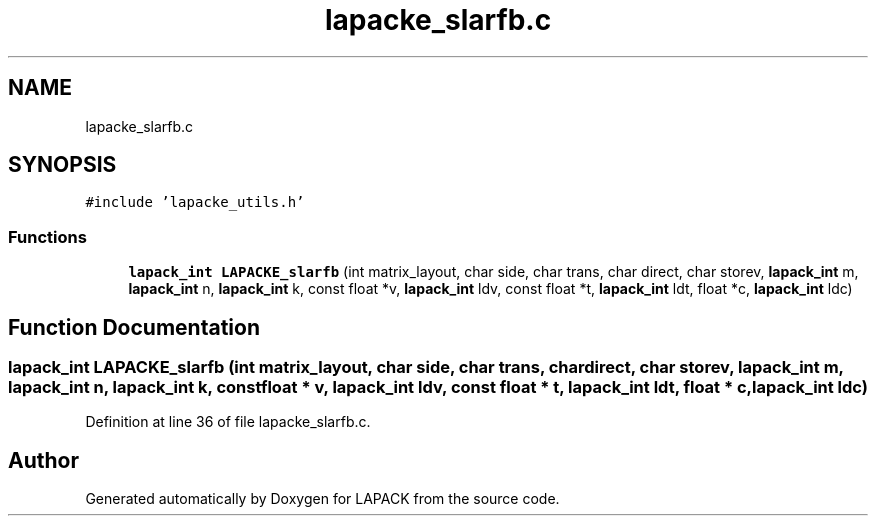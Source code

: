 .TH "lapacke_slarfb.c" 3 "Tue Nov 14 2017" "Version 3.8.0" "LAPACK" \" -*- nroff -*-
.ad l
.nh
.SH NAME
lapacke_slarfb.c
.SH SYNOPSIS
.br
.PP
\fC#include 'lapacke_utils\&.h'\fP
.br

.SS "Functions"

.in +1c
.ti -1c
.RI "\fBlapack_int\fP \fBLAPACKE_slarfb\fP (int matrix_layout, char side, char trans, char direct, char storev, \fBlapack_int\fP m, \fBlapack_int\fP n, \fBlapack_int\fP k, const float *v, \fBlapack_int\fP ldv, const float *t, \fBlapack_int\fP ldt, float *c, \fBlapack_int\fP ldc)"
.br
.in -1c
.SH "Function Documentation"
.PP 
.SS "\fBlapack_int\fP LAPACKE_slarfb (int matrix_layout, char side, char trans, char direct, char storev, \fBlapack_int\fP m, \fBlapack_int\fP n, \fBlapack_int\fP k, const float * v, \fBlapack_int\fP ldv, const float * t, \fBlapack_int\fP ldt, float * c, \fBlapack_int\fP ldc)"

.PP
Definition at line 36 of file lapacke_slarfb\&.c\&.
.SH "Author"
.PP 
Generated automatically by Doxygen for LAPACK from the source code\&.
